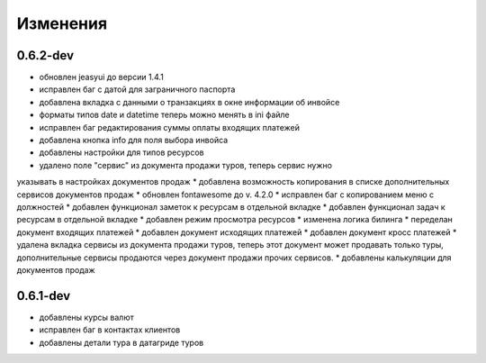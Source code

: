 
Изменения
=========
0.6.2-dev
---------
* обновлен jeasyui до версии 1.4.1
* исправлен баг с датой для заграничного паспорта 
* добавлена вкладка с данными о транзакциях в окне информации об инвойсе
* форматы типов date и datetime теперь можно менять в ini файле
* исправлен баг редактирования суммы оплаты входящих платежей
* добавлена кнопка info для поля выбора инвойса
* добавлены настройки для типов ресурсов
* удалено поле "сервис" из документа продажи туров, теперь сервис нужно 
указывать в настройках документов продаж
* добавлена возможность копирования в списке дополнительных сервисов 
документов продаж
* обновлен fontawesome до v. 4.2.0
* исправлен баг с копированием меню с должностей
* добавлен функционал заметок к ресурсам в отдельной вкладке
* добавлен функционал задач к ресурсам в отдельной вкладке
* добавлен режим просмотра ресурсов
* изменена логика билинга
* переделан документ входящих платежей
* добавлен документ исходящих платежей
* добавлен документ кросс платежей
* удалена вкладка сервисы из документа продажи туров, теперь этот документ
может продавать только туры, дополнительные сервисы продаются через документ
продажи прочих сервисов.
* добавлены калькуляции для документов продаж
   

0.6.1-dev
---------
* добавлены курсы валют 
* исправлен баг в контактах клиентов 
* добавлены детали тура в датагриде туров


